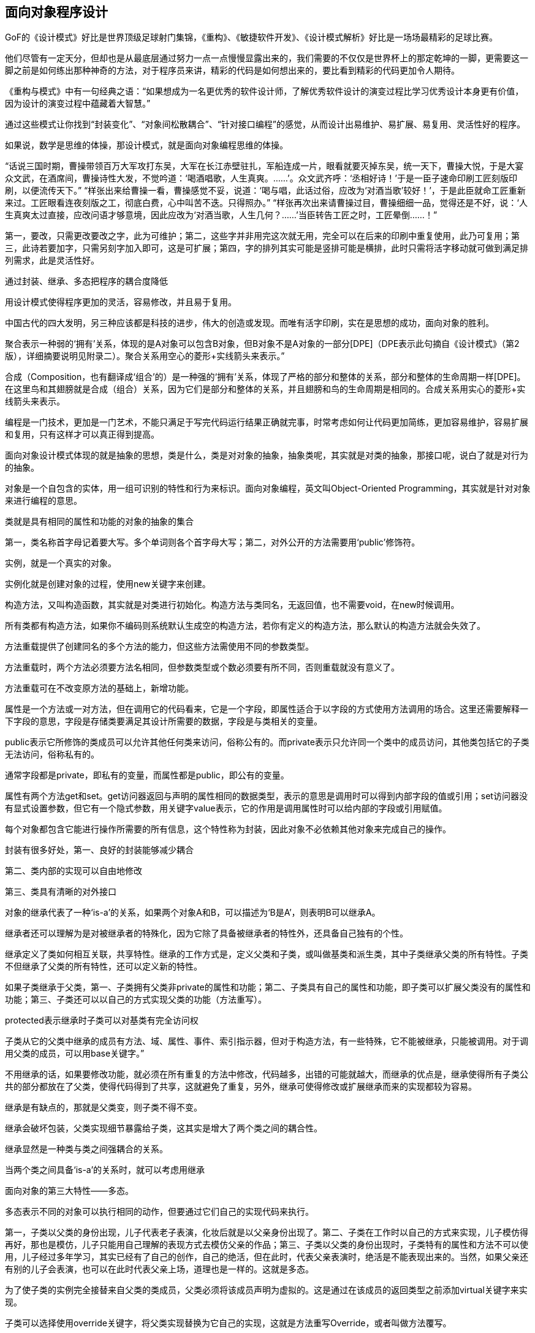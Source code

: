 [[object-oriented-programming]]
== 面向对象程序设计

GoF的《设计模式》好比是世界顶级足球射门集锦，《重构》、《敏捷软件开发》、《设计模式解析》好比是一场场最精彩的足球比赛。

他们尽管有一定天分，但却也是从最底层通过努力一点一点慢慢显露出来的，我们需要的不仅仅是世界杯上的那定乾坤的一脚，更需要这一脚之前是如何练出那种神奇的方法，对于程序员来讲，精彩的代码是如何想出来的，要比看到精彩的代码更加令人期待。

《重构与模式》中有一句经典之语：“如果想成为一名更优秀的软件设计师，了解优秀软件设计的演变过程比学习优秀设计本身更有价值，因为设计的演变过程中蕴藏着大智慧。”

通过这些模式让你找到“封装变化”、“对象间松散耦合”、“针对接口编程”的感觉，从而设计出易维护、易扩展、易复用、灵活性好的程序。

如果说，数学是思维的体操，那设计模式，就是面向对象编程思维的体操。

“话说三国时期，曹操带领百万大军攻打东吴，大军在长江赤壁驻扎，军船连成一片，眼看就要灭掉东吴，统一天下，曹操大悦，于是大宴众文武，在酒席间，曹操诗性大发，不觉吟道：‘喝酒唱歌，人生真爽。……’。众文武齐呼：‘丞相好诗！’于是一臣子速命印刷工匠刻版印刷，以便流传天下。” “样张出来给曹操一看，曹操感觉不妥，说道：‘喝与唱，此话过俗，应改为‘对酒当歌’较好！’，于是此臣就命工匠重新来过。工匠眼看连夜刻版之工，彻底白费，心中叫苦不迭。只得照办。” “样张再次出来请曹操过目，曹操细细一品，觉得还是不好，说：‘人生真爽太过直接，应改问语才够意境，因此应改为‘对酒当歌，人生几何？……’当臣转告工匠之时，工匠晕倒……！”

第一，要改，只需更改要改之字，此为可维护；第二，这些字并非用完这次就无用，完全可以在后来的印刷中重复使用，此乃可复用；第三，此诗若要加字，只需另刻字加入即可，这是可扩展；第四，字的排列其实可能是竖排可能是横排，此时只需将活字移动就可做到满足排列需求，此是灵活性好。

通过封装、继承、多态把程序的耦合度降低

用设计模式使得程序更加的灵活，容易修改，并且易于复用。

中国古代的四大发明，另三种应该都是科技的进步，伟大的创造或发现。而唯有活字印刷，实在是思想的成功，面向对象的胜利。

聚合表示一种弱的‘拥有’关系，体现的是A对象可以包含B对象，但B对象不是A对象的一部分[DPE]（DPE表示此句摘自《设计模式》（第2版），详细摘要说明见附录二）。聚合关系用空心的菱形+实线箭头来表示。”

合成（Composition，也有翻译成‘组合’的）是一种强的‘拥有’关系，体现了严格的部分和整体的关系，部分和整体的生命周期一样[DPE]。在这里鸟和其翅膀就是合成（组合）关系，因为它们是部分和整体的关系，并且翅膀和鸟的生命周期是相同的。合成关系用实心的菱形+实线箭头来表示。

编程是一门技术，更加是一门艺术，不能只满足于写完代码运行结果正确就完事，时常考虑如何让代码更加简练，更加容易维护，容易扩展和复用，只有这样才可以真正得到提高。

// 附录

面向对象设计模式体现的就是抽象的思想，类是什么，类是对对象的抽象，抽象类呢，其实就是对类的抽象，那接口呢，说白了就是对行为的抽象。

对象是一个自包含的实体，用一组可识别的特性和行为来标识。面向对象编程，英文叫Object-Oriented Programming，其实就是针对对象来进行编程的意思。

类就是具有相同的属性和功能的对象的抽象的集合

第一，类名称首字母记着要大写。多个单词则各个首字母大写；第二，对外公开的方法需要用‘public’修饰符。

实例，就是一个真实的对象。

实例化就是创建对象的过程，使用new关键字来创建。

构造方法，又叫构造函数，其实就是对类进行初始化。构造方法与类同名，无返回值，也不需要void，在new时候调用。

所有类都有构造方法，如果你不编码则系统默认生成空的构造方法，若你有定义的构造方法，那么默认的构造方法就会失效了。

方法重载提供了创建同名的多个方法的能力，但这些方法需使用不同的参数类型。

方法重载时，两个方法必须要方法名相同，但参数类型或个数必须要有所不同，否则重载就没有意义了。

方法重载可在不改变原方法的基础上，新增功能。

属性是一个方法或一对方法，但在调用它的代码看来，它是一个字段，即属性适合于以字段的方式使用方法调用的场合。这里还需要解释一下字段的意思，字段是存储类要满足其设计所需要的数据，字段是与类相关的变量。

public表示它所修饰的类成员可以允许其他任何类来访问，俗称公有的。而private表示只允许同一个类中的成员访问，其他类包括它的子类无法访问，俗称私有的。

通常字段都是private，即私有的变量，而属性都是public，即公有的变量。

属性有两个方法get和set。get访问器返回与声明的属性相同的数据类型，表示的意思是调用时可以得到内部字段的值或引用；set访问器没有显式设置参数，但它有一个隐式参数，用关键字value表示，它的作用是调用属性时可以给内部的字段或引用赋值。

每个对象都包含它能进行操作所需要的所有信息，这个特性称为封装，因此对象不必依赖其他对象来完成自己的操作。

封装有很多好处，第一、良好的封装能够减少耦合

第二、类内部的实现可以自由地修改

第三、类具有清晰的对外接口

对象的继承代表了一种‘is-a’的关系，如果两个对象A和B，可以描述为‘B是A’，则表明B可以继承A。

继承者还可以理解为是对被继承者的特殊化，因为它除了具备被继承者的特性外，还具备自己独有的个性。

继承定义了类如何相互关联，共享特性。继承的工作方式是，定义父类和子类，或叫做基类和派生类，其中子类继承父类的所有特性。子类不但继承了父类的所有特性，还可以定义新的特性。

如果子类继承于父类，第一、子类拥有父类非private的属性和功能；第二、子类具有自己的属性和功能，即子类可以扩展父类没有的属性和功能；第三、子类还可以以自己的方式实现父类的功能（方法重写）。

protected表示继承时子类可以对基类有完全访问权

子类从它的父类中继承的成员有方法、域、属性、事件、索引指示器，但对于构造方法，有一些特殊，它不能被继承，只能被调用。对于调用父类的成员，可以用base关键字。”

不用继承的话，如果要修改功能，就必须在所有重复的方法中修改，代码越多，出错的可能就越大，而继承的优点是，继承使得所有子类公共的部分都放在了父类，使得代码得到了共享，这就避免了重复，另外，继承可使得修改或扩展继承而来的实现都较为容易。

继承是有缺点的，那就是父类变，则子类不得不变。

继承会破坏包装，父类实现细节暴露给子类，这其实是增大了两个类之间的耦合性。

继承显然是一种类与类之间强耦合的关系。

当两个类之间具备‘is-a’的关系时，就可以考虑用继承

面向对象的第三大特性——多态。

多态表示不同的对象可以执行相同的动作，但要通过它们自己的实现代码来执行。

第一，子类以父类的身份出现，儿子代表老子表演，化妆后就是以父亲身份出现了。第二、子类在工作时以自己的方式来实现，儿子模仿得再好，那也是模仿，儿子只能用自己理解的表现方式去模仿父亲的作品；第三、子类以父类的身份出现时，子类特有的属性和方法不可以使用，儿子经过多年学习，其实已经有了自己的创作，自己的绝活，但在此时，代表父亲表演时，绝活是不能表现出来的。当然，如果父亲还有别的儿子会表演，也可以在此时代表父亲上场，道理也是一样的。这就是多态。

为了使子类的实例完全接替来自父类的类成员，父类必须将该成员声明为虚拟的。这是通过在该成员的返回类型之前添加virtual关键字来实现。

子类可以选择使用override关键字，将父类实现替换为它自己的实现，这就是方法重写Override，或者叫做方法覆写。

不同的对象可以执行相同的动作，但要通过它们自己的实现代码来执行。

对象的声明必须是父类，而不是子类，实例化的对象是子类，这才能实现多态。多态的原理是当方法被调用时，无论对象是否被转换为其父类，都只有位于对象继承链最末端的方法实现会被调用。也就是说，虚方法是按照其运行时类型而非编译时类型进行动态绑定调用的。[AMNFP]

没有学过设计模式，那么对多态、乃至对面向对象的理解多半都是肤浅和片面的。

C#允许把类和方法声明为abstract，即抽象类和抽象方法。

第一，抽象类不能实例化

第二，抽象方法是必须被子类重写的方法

第三，如果类中包含抽象方法，那么类就必须定义为抽象类，不论是否还包含其他一般方法。

考虑让抽象类拥有尽可能多的共同代码，拥有尽可能少的数据[J&DP]。

抽象类通常代表一个抽象概念，它提供一个继承的出发点，当设计一个新的抽象类时，一定是用来继承的，所以，在一个以继承关系形成的等级结构里面，树叶节点应当是具体类，而树枝节点均应当是抽象类[J&DP]。

接口是把隐式公共方法和属性组合起来，以封装特定功能的一个集合。一旦类实现了接口，类就可以支持接口所指定的所有属性和成员。声明接口在语法上与声明抽象类完全相同，但不允许提供接口中任何成员的执行方式。

实现接口的类就必须要实现接口中的所有方法和属性。

一个类可以支持多个接口，多个类也可以支持相同的接口。

记住，接口的命名，前面要加一个大写字母‘I’，这是规范。

接口用interface声明，而不是class，接口名称前要加‘I’，接口中的方法或属性前面不能有修饰符、方法没有方法体。

抽象类可以给出一些成员的实现，接口却不包含成员的实现，抽象类的抽象成员可被子类部分实现，接口的成员需要实现类完全实现，一个类只能继承一个抽象类，但可实现多个接口等等。

第一，类是对对象的抽象；抽象类是对类的抽象；接口是对行为的抽象。接口是对类的局部（行为）进行的抽象，而抽象类是对类整体（字段、属性、方法）的抽象。如果只关注行为抽象，那么也可以认为接口就是抽象类。总之，不论是接口、抽象类、类甚至对象，都是在不同层次、不同角度进行抽象的结果，它们的共性就是抽象。第二，如果行为跨越不同类的对象，可使用接口；对于一些相似的类对象，用继承抽象类。

实现接口和继承抽象类并不冲突

第三，从设计角度讲，抽象类是从子类中发现了公共的东西，泛化出父类，然后子类继承父类，而接口是根本不知子类的存在，方法如何实现还不确认，预先定义。

通过重构改善既有代码的设计。

抽象类往往都是通过重构得来的，当然，如果你事先意识到多种分类的可能，那么事先就设计出抽象类也是完全可以的。而接口就完全不是一回事

抽象类是自底而上抽象出来的，而接口则是自顶向下设计出来的。

要想真正把抽象类和接口用好，还是需要好好用心地去学习设计模式。只有真正把设计模式理解好了，那么你才能算是真正会合理应用抽象类和接口了。

数组优点，比如说数组在内存中连续存储，因此可以快速而容易地从头到尾遍历元素，可以快速修改元素等等。缺点嘛，应该是创建时必须要指定数组变量的大小，还有在两个元素之间添加元素也比较困难。

.NET Framework提供了用于数据存储和检索的专用类，这些类统称集合。这些类提供对堆栈、队列、列表和哈希表的支持。大多数集合类实现相同的接口。

ArrayList是命名空间System.Collections下的一部分，它是使用大小可按需动态增加的数组实现IList接口[MSDN]。

ArrayList的容量是ArrayList可以保存的元素数。ArrayList的默认初始容量为0。随着元素添加到ArrayList中，容量会根据需要通过重新分配自动增加。使用整数索引可以访问此集合中的元素。此集合中的索引从零开始。[MSDN]

ArrayList不是类型安全的。

装箱就是把值类型打包到Object引用类型的一个实例中。

拆箱就是指从对象中提取值类型。

相对于简单的赋值而言，装箱和拆箱过程需要进行大量的计算。对值类型进行装箱时，必须分配并构造一个全新的对象。其次，拆箱所需的强制转换也需要进行大量的计算[MSDN]。

泛型是具有占位符（类型参数）的类、结构、接口和方法，这些占位符是类、结构、接口和方法所存储或使用的一个或多个类型的占位符。泛型集合类可以将类型参数用作它所存储的对象的类型的占位符；类型参数作为其字段的类型和其方法的参数类型出现[MSDN]。

巨人也有会走弯路的时候，何况我们常人。

通常情况下，都建议使用泛型集合，因为这样可以获得类型安全的直接优点而不需要从基集合类型派生并实现类型特定的成员。此外，如果集合元素为值类型，泛型集合类型的性能通常优于对应的非泛型集合类型（并优于从非泛型基集合类型派生的类型），因为使用泛型时不必对元素进行装箱[MSDN]。

委托是对函数的封装，可以当作给方法的特征指定一个名称。而事件则是委托的一种特殊形式，当发生有意义的事情时，事件对象处理通知过程[PC#]。

事件其实就是设计模式中观察者模式在.NET中的一种实现方式。

委托是一种引用方法的类型。一旦为委托分配了方法，委托将与该方法具有完全相同的行为[MSDN]。委托对象用关键字delegate来声明。而事件是说在发生其他类或对象关注的事情时，类或对象可通过事件通知它们[MSDN]。事件对象用event关键字声明。

EventArgs 是包含事件数据的类的基类[MSDN]。换句话说，这个类的作用就是用来在事件触发时传递数据用的。

学无止境，你需要不断地练习实践才可能真正成为优秀的软件工程师。
